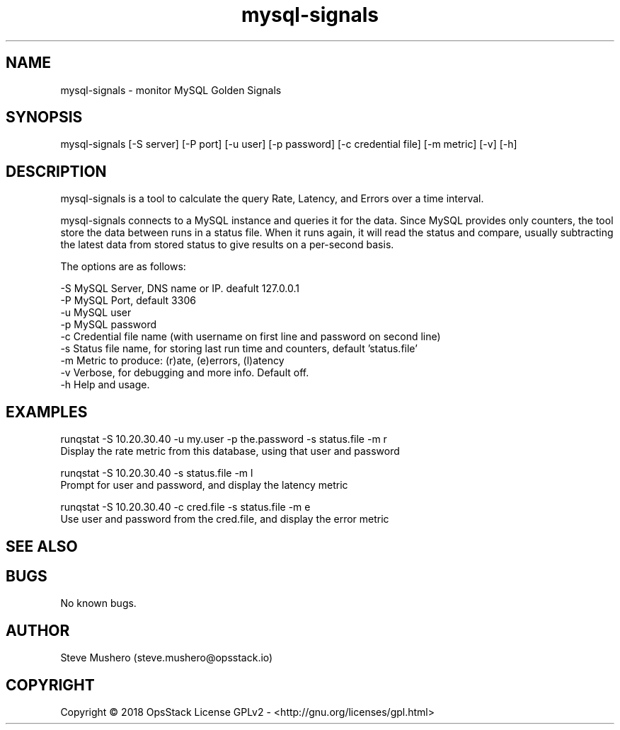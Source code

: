 ." Man page for runqstat

.TH mysql-signals 1 "04 Feb 2018" "0.1" "mysql-signals man page"

.SH NAME
mysql-signals \- monitor MySQL Golden Signals

.SH SYNOPSIS
mysql-signals [-S server] [-P port] [-u user] [-p password] [-c credential file] [-m metric] [-v] [-h]

.SH DESCRIPTION
mysql-signals is a tool to calculate the query Rate, Latency, and Errors over a time interval.

mysql-signals connects to a MySQL instance and queries it for the data.  Since MySQL provides only counters,
the tool store the data between runs in a status file.  When it runs again, it will read the status and compare,
usually subtracting the latest data from stored status to give results on a per-second basis.

The options are as follows:

       -S      MySQL Server, DNS name or IP. deafult 127.0.0.1
       -P      MySQL Port, default 3306
       -u      MySQL user
       -p      MySQL password
       -c      Credential file name (with username on first line and password on second line)
       -s      Status file name, for storing last run time and counters, default 'status.file'
       -m      Metric to produce: (r)ate, (e)errors, (l)atency
       -v      Verbose, for debugging and more info. Default off.
       -h      Help and usage.

.SH EXAMPLES

runqstat -S 10.20.30.40 -u my.user -p the.password -s status.file -m r
         Display the rate metric from this database, using that user and password

runqstat -S 10.20.30.40 -s status.file -m l
         Prompt for user and password, and display the latency metric

runqstat -S 10.20.30.40 -c cred.file -s status.file -m e
         Use user and password from the cred.file, and display the error metric

.SH SEE ALSO

.SH BUGS
No known bugs.

.SH AUTHOR
Steve Mushero (steve.mushero@opsstack.io)

.SH COPYRIGHT
Copyright © 2018 OpsStack License GPLv2 - <http://gnu.org/licenses/gpl.html>